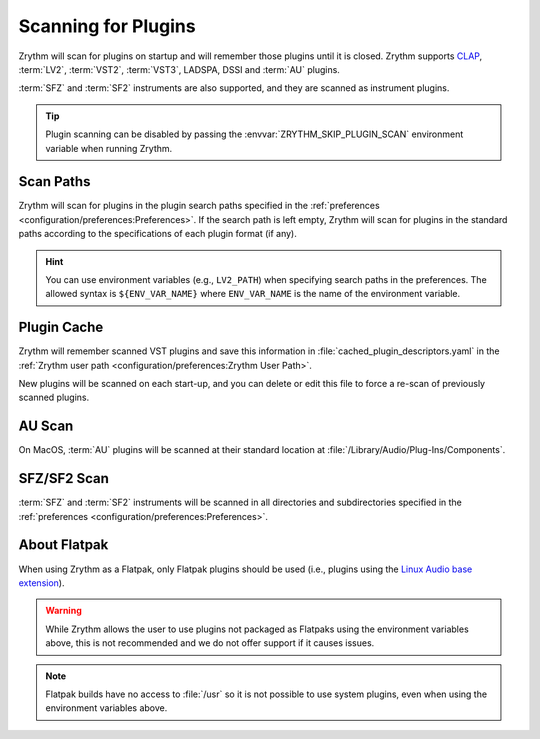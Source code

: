 .. SPDX-FileCopyrightText: © 2020, 2022 Alexandros Theodotou <alex@zrythm.org>
   SPDX-License-Identifier: GFDL-1.3-invariants-or-later
.. This is part of the Zrythm Manual.
   See the file index.rst for copying conditions.

.. _scanning-plugins:

Scanning for Plugins
====================

Zrythm will scan for plugins on startup and will remember those plugins until
it is closed. Zrythm supports `CLAP`_, :term:`LV2`, :term:`VST2`,
:term:`VST3`, LADSPA, DSSI and :term:`AU` plugins.

:term:`SFZ` and :term:`SF2` instruments are also supported, and they are
scanned as instrument plugins.

.. tip:: Plugin scanning can be disabled by passing the
   :envvar:`ZRYTHM_SKIP_PLUGIN_SCAN` environment variable when running Zrythm.

Scan Paths
----------

Zrythm will scan for plugins in the plugin search paths specified in the
:ref:`preferences <configuration/preferences:Preferences>`.
If the search path is left empty, Zrythm will scan for plugins in the
standard paths according to the specifications of each plugin format (if any).

.. hint:: You can use environment variables (e.g., ``LV2_PATH``) when
   specifying search paths in the preferences. The allowed syntax is
   ``${ENV_VAR_NAME}`` where ``ENV_VAR_NAME`` is the name of the environment
   variable.

Plugin Cache
------------

Zrythm will remember scanned VST plugins and save this information in
:file:`cached_plugin_descriptors.yaml` in the :ref:`Zrythm user path <configuration/preferences:Zrythm User Path>`.

New plugins will be scanned on each start-up, and you can delete or edit this
file to force a re-scan of previously scanned plugins.

AU Scan
-------
On MacOS, :term:`AU` plugins will be scanned at their standard location at
:file:`/Library/Audio/Plug-Ins/Components`.

SFZ/SF2 Scan
------------
:term:`SFZ` and :term:`SF2` instruments will be scanned in all directories
and subdirectories specified in the
:ref:`preferences <configuration/preferences:Preferences>`.

About Flatpak
-------------

When using Zrythm as a Flatpak, only Flatpak plugins should be used (i.e.,
plugins using the `Linux Audio base extension`_).

.. warning:: While Zrythm allows the user to use plugins not
   packaged as Flatpaks using the environment variables above,
   this is not recommended and we do not offer support if it
   causes issues.

.. note:: Flatpak builds have no access to :file:`/usr`
   so it is not possible to use system plugins, even when
   using the environment variables above.

.. _CLAP: https://cleveraudio.org/
.. _Linux Audio base extension: https://github.com/flathub/org.freedesktop.LinuxAudio.BaseExtension
